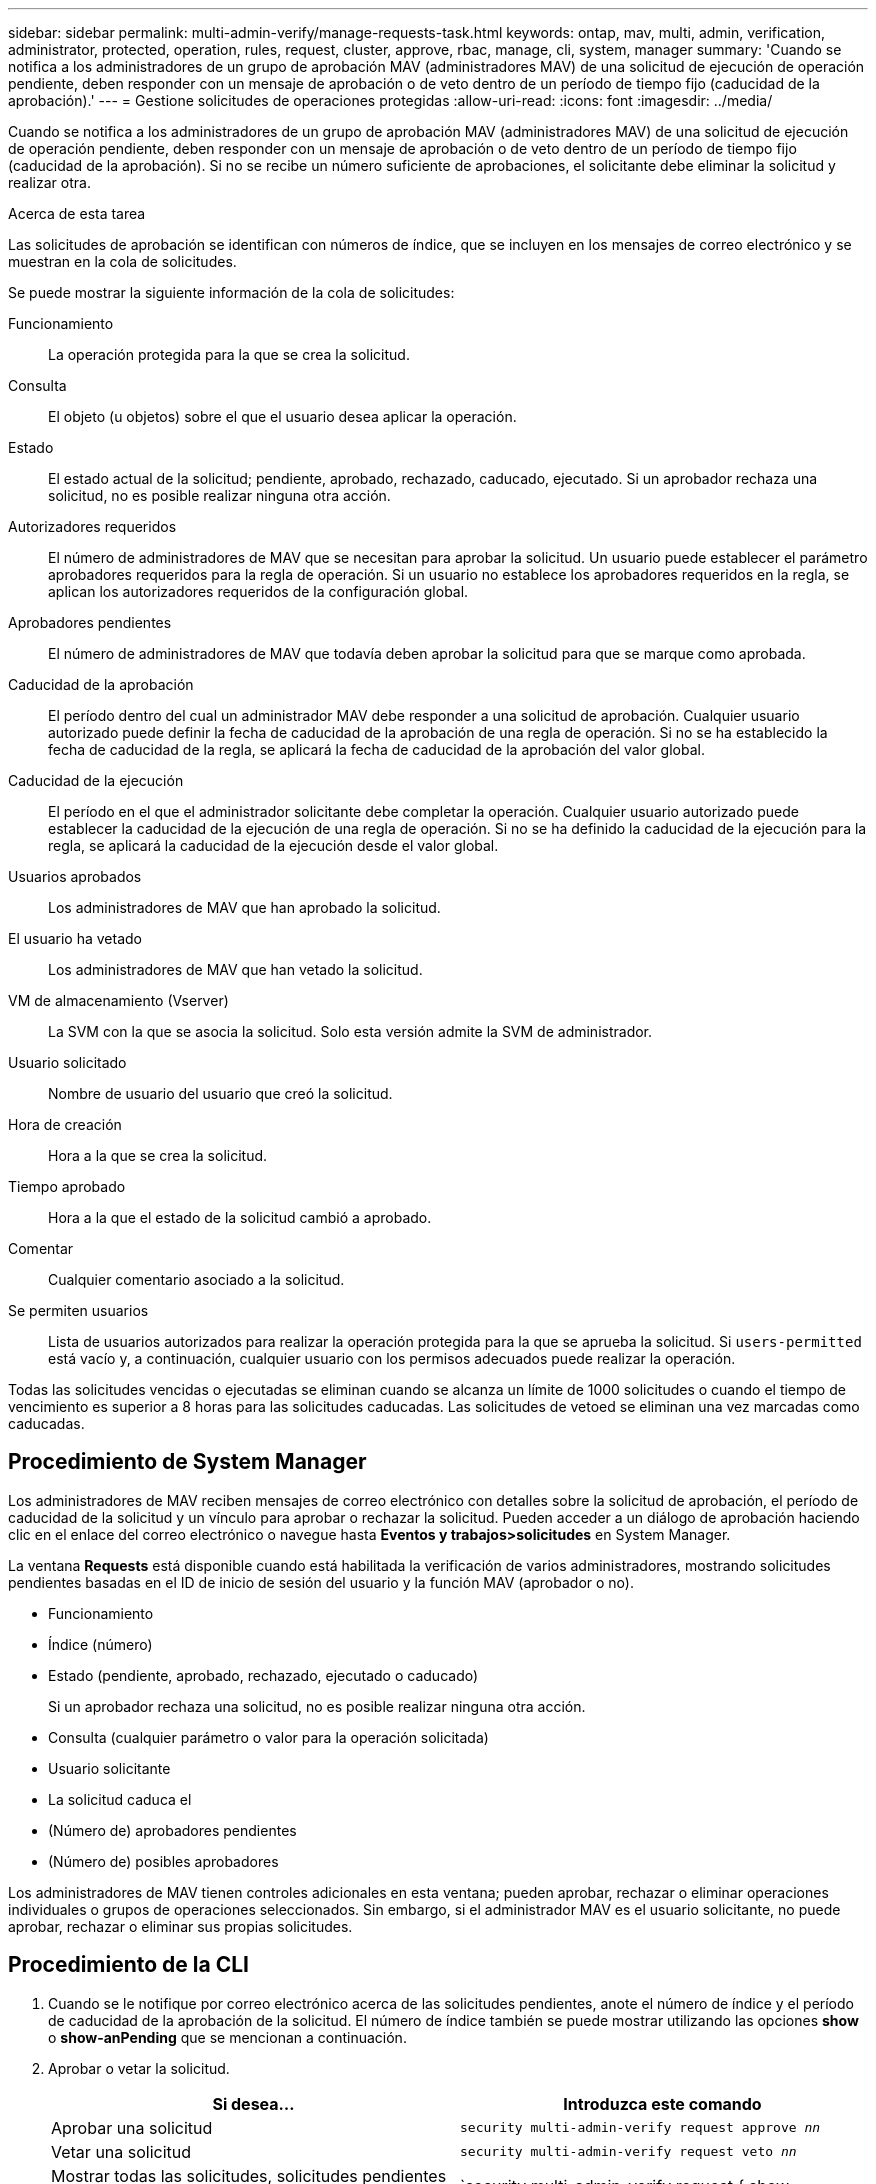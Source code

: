 ---
sidebar: sidebar 
permalink: multi-admin-verify/manage-requests-task.html 
keywords: ontap, mav, multi, admin, verification, administrator, protected, operation, rules, request, cluster, approve, rbac, manage, cli, system, manager 
summary: 'Cuando se notifica a los administradores de un grupo de aprobación MAV (administradores MAV) de una solicitud de ejecución de operación pendiente, deben responder con un mensaje de aprobación o de veto dentro de un período de tiempo fijo (caducidad de la aprobación).' 
---
= Gestione solicitudes de operaciones protegidas
:allow-uri-read: 
:icons: font
:imagesdir: ../media/


[role="lead"]
Cuando se notifica a los administradores de un grupo de aprobación MAV (administradores MAV) de una solicitud de ejecución de operación pendiente, deben responder con un mensaje de aprobación o de veto dentro de un período de tiempo fijo (caducidad de la aprobación). Si no se recibe un número suficiente de aprobaciones, el solicitante debe eliminar la solicitud y realizar otra.

.Acerca de esta tarea
Las solicitudes de aprobación se identifican con números de índice, que se incluyen en los mensajes de correo electrónico y se muestran en la cola de solicitudes.

Se puede mostrar la siguiente información de la cola de solicitudes:

Funcionamiento:: La operación protegida para la que se crea la solicitud.
Consulta:: El objeto (u objetos) sobre el que el usuario desea aplicar la operación.
Estado:: El estado actual de la solicitud; pendiente, aprobado, rechazado, caducado, ejecutado. Si un aprobador rechaza una solicitud, no es posible realizar ninguna otra acción.
Autorizadores requeridos:: El número de administradores de MAV que se necesitan para aprobar la solicitud. Un usuario puede establecer el parámetro aprobadores requeridos para la regla de operación. Si un usuario no establece los aprobadores requeridos en la regla, se aplican los autorizadores requeridos de la configuración global.
Aprobadores pendientes:: El número de administradores de MAV que todavía deben aprobar la solicitud para que se marque como aprobada.
Caducidad de la aprobación:: El período dentro del cual un administrador MAV debe responder a una solicitud de aprobación. Cualquier usuario autorizado puede definir la fecha de caducidad de la aprobación de una regla de operación. Si no se ha establecido la fecha de caducidad de la regla, se aplicará la fecha de caducidad de la aprobación del valor global.
Caducidad de la ejecución:: El período en el que el administrador solicitante debe completar la operación. Cualquier usuario autorizado puede establecer la caducidad de la ejecución de una regla de operación. Si no se ha definido la caducidad de la ejecución para la regla, se aplicará la caducidad de la ejecución desde el valor global.
Usuarios aprobados:: Los administradores de MAV que han aprobado la solicitud.
El usuario ha vetado:: Los administradores de MAV que han vetado la solicitud.
VM de almacenamiento (Vserver):: La SVM con la que se asocia la solicitud. Solo esta versión admite la SVM de administrador.
Usuario solicitado:: Nombre de usuario del usuario que creó la solicitud.
Hora de creación:: Hora a la que se crea la solicitud.
Tiempo aprobado:: Hora a la que el estado de la solicitud cambió a aprobado.
Comentar:: Cualquier comentario asociado a la solicitud.
Se permiten usuarios:: Lista de usuarios autorizados para realizar la operación protegida para la que se aprueba la solicitud. Si `users-permitted` está vacío y, a continuación, cualquier usuario con los permisos adecuados puede realizar la operación.


Todas las solicitudes vencidas o ejecutadas se eliminan cuando se alcanza un límite de 1000 solicitudes o cuando el tiempo de vencimiento es superior a 8 horas para las solicitudes caducadas. Las solicitudes de vetoed se eliminan una vez marcadas como caducadas.



== Procedimiento de System Manager

Los administradores de MAV reciben mensajes de correo electrónico con detalles sobre la solicitud de aprobación, el período de caducidad de la solicitud y un vínculo para aprobar o rechazar la solicitud. Pueden acceder a un diálogo de aprobación haciendo clic en el enlace del correo electrónico o navegue hasta *Eventos y trabajos>solicitudes* en System Manager.

La ventana *Requests* está disponible cuando está habilitada la verificación de varios administradores, mostrando solicitudes pendientes basadas en el ID de inicio de sesión del usuario y la función MAV (aprobador o no).

* Funcionamiento
* Índice (número)
* Estado (pendiente, aprobado, rechazado, ejecutado o caducado)
+
Si un aprobador rechaza una solicitud, no es posible realizar ninguna otra acción.

* Consulta (cualquier parámetro o valor para la operación solicitada)
* Usuario solicitante
* La solicitud caduca el
* (Número de) aprobadores pendientes
* (Número de) posibles aprobadores


Los administradores de MAV tienen controles adicionales en esta ventana; pueden aprobar, rechazar o eliminar operaciones individuales o grupos de operaciones seleccionados. Sin embargo, si el administrador MAV es el usuario solicitante, no puede aprobar, rechazar o eliminar sus propias solicitudes.



== Procedimiento de la CLI

. Cuando se le notifique por correo electrónico acerca de las solicitudes pendientes, anote el número de índice y el período de caducidad de la aprobación de la solicitud. El número de índice también se puede mostrar utilizando las opciones *show* o *show-anPending* que se mencionan a continuación.
. Aprobar o vetar la solicitud.
+
[cols="50,50"]
|===
| Si desea… | Introduzca este comando 


 a| 
Aprobar una solicitud
 a| 
`security multi-admin-verify request approve _nn_`



 a| 
Vetar una solicitud
 a| 
`security multi-admin-verify request veto _nn_`



 a| 
Mostrar todas las solicitudes, solicitudes pendientes o una sola solicitud
 a| 
`security multi-admin-verify request { show | show-pending } [_nn_]
{ -fields _field1_[,_field2_...] |  [-instance ]  }`

Puede mostrar todas las solicitudes de la cola o sólo las solicitudes pendientes. Si introduce el número de índice, solo se mostrará la información correspondiente. Puede mostrar información sobre campos específicos (mediante la `-fields` parámetro) o todos los campos (mediante el `-instance` parámetro).



 a| 
Eliminar una solicitud
 a| 
`security multi-admin-verify request delete _nn_`

|===


.Ejemplo:
La siguiente secuencia aprueba una solicitud después de que el administrador de MAV haya recibido el correo electrónico de solicitud con el número de índice 3, que ya tiene una aprobación.

[listing]
----
          cluster1::> security multi-admin-verify request show-pending
                                   Pending
Index Operation      Query State   Approvers Requestor
----- -------------- ----- ------- --------- ---------
    3 volume delete  -     pending 1         julia


cluster-1::> security multi-admin-verify request approve 3

cluster-1::> security multi-admin-verify request show 3

     Request Index: 3
         Operation: volume delete
             Query: -
             State: approved
Required Approvers: 2
 Pending Approvers: 0
   Approval Expiry: 2/25/2022 14:32:03
  Execution Expiry: 2/25/2022 14:35:36
         Approvals: mav-admin2
       User Vetoed: -
           Vserver: cluster-1
    User Requested: julia
      Time Created: 2/25/2022 13:32:03
     Time Approved: 2/25/2022 13:35:36
           Comment: -
   Users Permitted: -
----
.Ejemplo:
En la siguiente secuencia se vetará una solicitud después de que el administrador MAV haya recibido el correo electrónico de solicitud con el número de índice 3, que ya tiene una aprobación.

[listing]
----
      cluster1::> security multi-admin-verify request show-pending
                                   Pending
Index Operation      Query State   Approvers Requestor
----- -------------- ----- ------- --------- ---------
    3 volume delete  -     pending 1         pavan


cluster-1::> security multi-admin-verify request veto 3

cluster-1::> security multi-admin-verify request show 3

     Request Index: 3
         Operation: volume delete
             Query: -
             State: vetoed
Required Approvers: 2
 Pending Approvers: 0
   Approval Expiry: 2/25/2022 14:32:03
  Execution Expiry: 2/25/2022 14:35:36
         Approvals: mav-admin1
       User Vetoed: mav-admin2
           Vserver: cluster-1
    User Requested: pavan
      Time Created: 2/25/2022 13:32:03
     Time Approved: 2/25/2022 13:35:36
           Comment: -
   Users Permitted: -
----